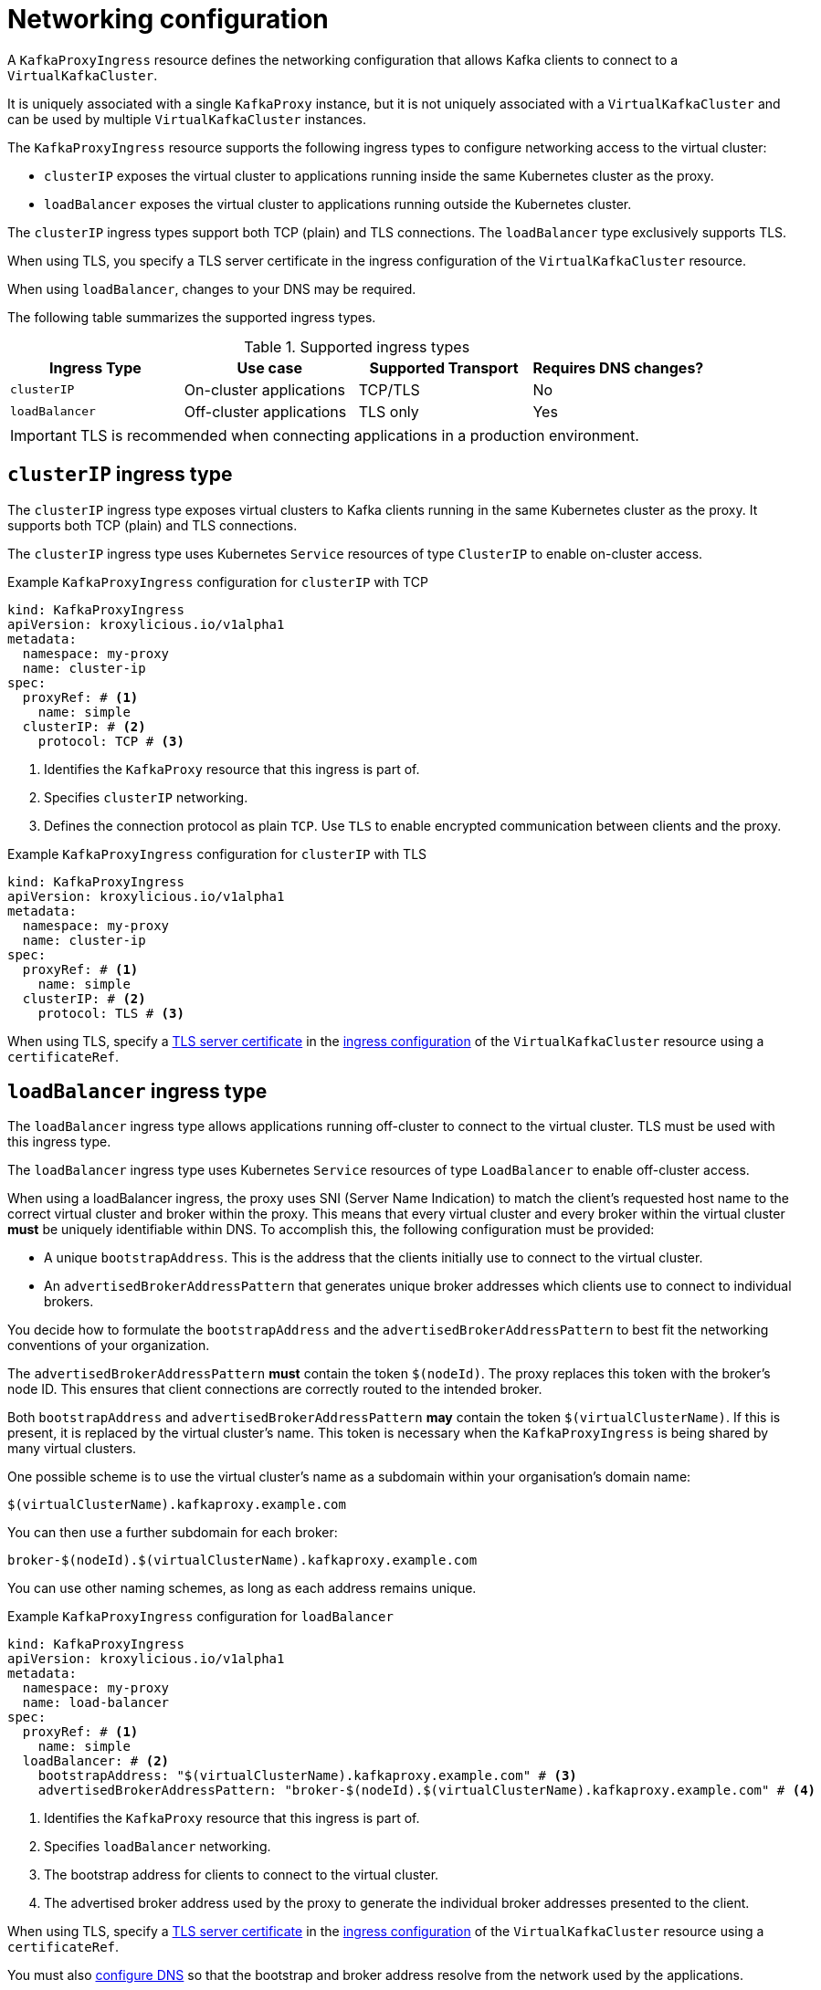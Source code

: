 // file included in the following:
//
// kroxylicious-operator/assemblies/assembly-operator-deploy-a-proxy.adoc

[id='con-configuring-kafkaproxyingress-overview-{context}']
= Networking configuration

A `KafkaProxyIngress` resource defines the networking configuration that allows Kafka clients to connect to a `VirtualKafkaCluster`.

It is uniquely associated with a single `KafkaProxy` instance, but it is not uniquely associated with a `VirtualKafkaCluster` and can be used by multiple `VirtualKafkaCluster` instances.

The `KafkaProxyIngress` resource supports the following ingress types to configure networking access to the virtual cluster:

* `clusterIP` exposes the virtual cluster to applications running inside the same Kubernetes cluster as the proxy.
* `loadBalancer` exposes the virtual cluster to applications running outside the Kubernetes cluster.

The `clusterIP` ingress types support both TCP (plain) and TLS connections.
The `loadBalancer` type exclusively supports TLS.

When using TLS, you specify a TLS server certificate in the ingress configuration of the `VirtualKafkaCluster` resource.

When using `loadBalancer`, changes to your DNS may be required.

The following table summarizes the supported ingress types.

.Supported ingress types
|===
|Ingress Type|Use case|Supported Transport|Requires DNS changes?

|`clusterIP`
|On-cluster applications
|TCP/TLS
|No

|`loadBalancer`
|Off-cluster applications
|TLS only
|Yes
|===

IMPORTANT: TLS is recommended when connecting applications in a production environment.

== `clusterIP` ingress type

The `clusterIP` ingress type exposes virtual clusters to Kafka clients running in the same Kubernetes cluster as the proxy. 
It supports both TCP (plain) and TLS connections.

The `clusterIP` ingress type uses Kubernetes `Service` resources of type `ClusterIP` to enable on-cluster access.

.Example `KafkaProxyIngress` configuration for `clusterIP` with TCP
[source,yaml]
----
kind: KafkaProxyIngress
apiVersion: kroxylicious.io/v1alpha1
metadata:
  namespace: my-proxy
  name: cluster-ip
spec:
  proxyRef: # <1>
    name: simple
  clusterIP: # <2>
    protocol: TCP # <3>
----
<1> Identifies the `KafkaProxy` resource that this ingress is part of.
<2> Specifies `clusterIP` networking.
<3> Defines the connection protocol as plain `TCP`. Use `TLS` to enable encrypted communication between clients and the proxy.

.Example `KafkaProxyIngress` configuration for `clusterIP` with TLS
[source,yaml]
----
kind: KafkaProxyIngress
apiVersion: kroxylicious.io/v1alpha1
metadata:
  namespace: my-proxy
  name: cluster-ip
spec:
  proxyRef: # <1>
    name: simple
  clusterIP: # <2>
    protocol: TLS # <3>
----

When using TLS, specify a xref:con-virtualkafkacluster-clusterip-generate-tls-certificates-{context}[TLS server certificate] in the xref:con-virtualkafkacluster-overview-{context}[ingress configuration] of the `VirtualKafkaCluster` resource using a `certificateRef`.

== `loadBalancer` ingress type

The `loadBalancer` ingress type allows applications running off-cluster to connect to the virtual cluster.
TLS must be used with this ingress type.

The `loadBalancer` ingress type uses Kubernetes `Service` resources of type `LoadBalancer` to enable off-cluster access.

When using a loadBalancer ingress, the proxy uses SNI (Server Name Indication) to match the client’s requested host name to the correct virtual cluster and broker within the proxy.
This means that every virtual cluster and every broker within the virtual cluster *must* be uniquely identifiable within DNS.
To accomplish this, the following configuration must be provided:

* A unique `bootstrapAddress`. This is the address that the clients initially use to connect to the virtual cluster.
* An `advertisedBrokerAddressPattern` that generates unique broker addresses which clients use to connect to individual brokers.

You decide how to formulate the `bootstrapAddress` and the `advertisedBrokerAddressPattern` to best fit the networking conventions of your organization.

The `advertisedBrokerAddressPattern` *must* contain the token `$(nodeId)`.
The proxy replaces this token with the broker's node ID.
This ensures that client connections are correctly routed to the intended broker.

Both `bootstrapAddress` and `advertisedBrokerAddressPattern` *may* contain the token `$(virtualClusterName)`.
If this is present, it is replaced by the virtual cluster's name.
This token is necessary when the `KafkaProxyIngress` is being shared by many virtual clusters.

One possible scheme is to use the virtual cluster's name as a subdomain within your organisation's domain name:

[source,text]
----
$(virtualClusterName).kafkaproxy.example.com
----

You can then use a further subdomain for each broker:

[source,text]
----
broker-$(nodeId).$(virtualClusterName).kafkaproxy.example.com
----

You can use other naming schemes, as long as each address remains unique.

.Example `KafkaProxyIngress` configuration for `loadBalancer`
[source,yaml]
----
kind: KafkaProxyIngress
apiVersion: kroxylicious.io/v1alpha1
metadata:
  namespace: my-proxy
  name: load-balancer
spec:
  proxyRef: # <1>
    name: simple
  loadBalancer: # <2>
    bootstrapAddress: "$(virtualClusterName).kafkaproxy.example.com" # <3>
    advertisedBrokerAddressPattern: "broker-$(nodeId).$(virtualClusterName).kafkaproxy.example.com" # <4>
----
<1> Identifies the `KafkaProxy` resource that this ingress is part of.
<2> Specifies `loadBalancer` networking.
<3> The bootstrap address for clients to connect to the virtual cluster.
<4> The advertised broker address used by the proxy to generate the individual broker addresses presented to the client.

When using TLS, specify a xref:con-virtualkafkacluster-loadbalancer-generate-tls-certificates-{context}[TLS server certificate] in the xref:con-virtualkafkacluster-overview-{context}[ingress configuration] of the `VirtualKafkaCluster` resource using a `certificateRef`.

You must also xref:proc-virtualkafkacluster-loadbalancer-dns-config-{context}[configure DNS] so that the bootstrap and broker address resolve from the network used by the applications.
